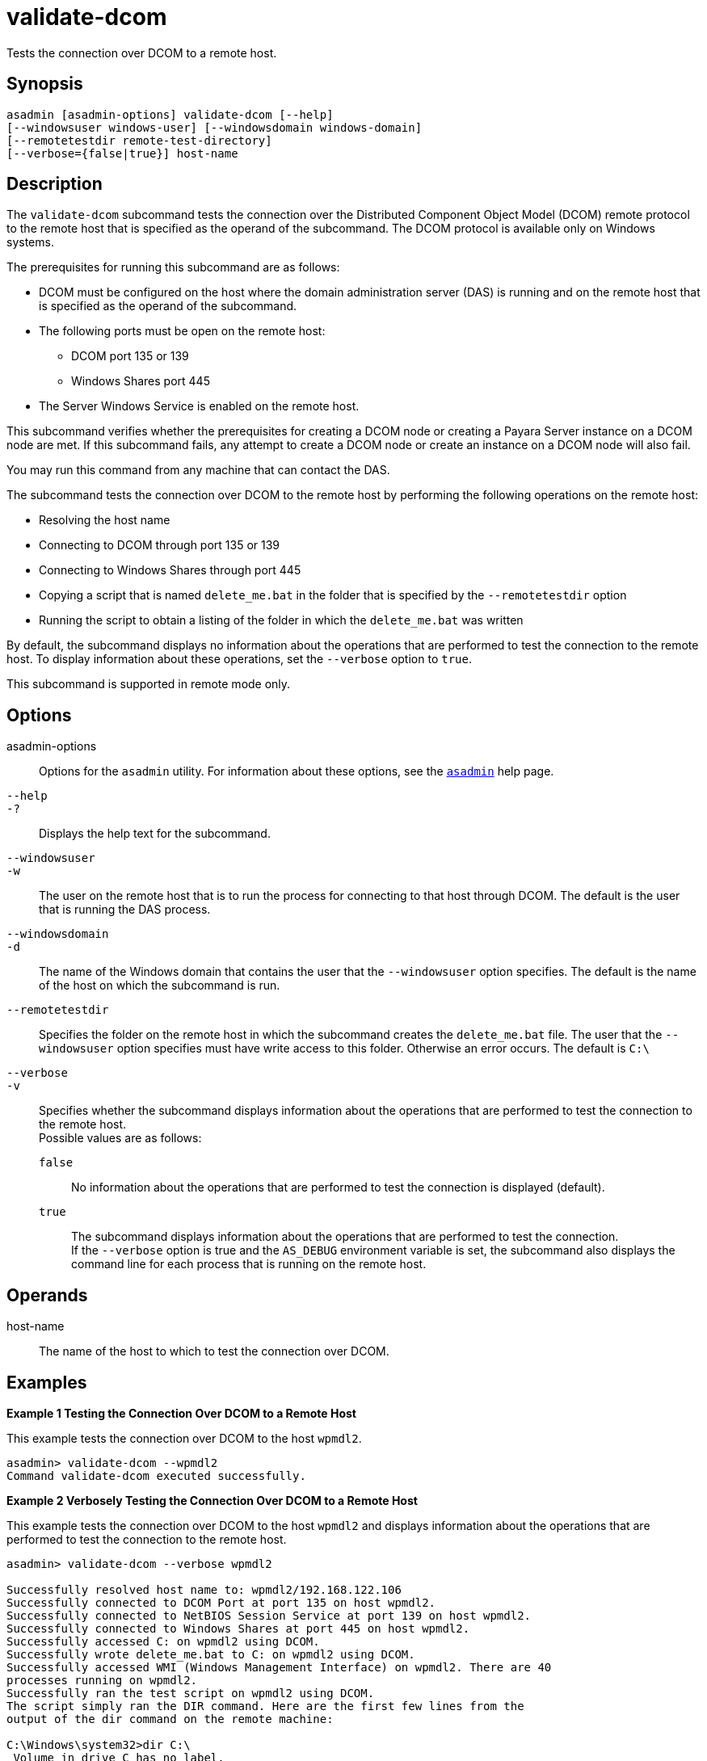[[validate-dcom]]
= validate-dcom

Tests the connection over DCOM to a remote host.

[[synopsis]]
== Synopsis

[source,shell]
----
asadmin [asadmin-options] validate-dcom [--help]
[--windowsuser windows-user] [--windowsdomain windows-domain]
[--remotetestdir remote-test-directory]
[--verbose={false|true}] host-name
----

[[description]]
== Description

The `validate-dcom` subcommand tests the connection over the Distributed Component Object Model (DCOM) remote protocol to the remote host that is
specified as the operand of the subcommand. The DCOM protocol is available only on Windows systems.

The prerequisites for running this subcommand are as follows:

* DCOM must be configured on the host where the domain administration server (DAS) is running and on the remote host that is specified as the
operand of the subcommand.
* The following ports must be open on the remote host:

** DCOM port 135 or 139

** Windows Shares port 445
* The Server Windows Service is enabled on the remote host.

This subcommand verifies whether the prerequisites for creating a DCOM node or creating a Payara Server instance on a DCOM node are met. If
this subcommand fails, any attempt to create a DCOM node or create an instance on a DCOM node will also fail.

You may run this command from any machine that can contact the DAS.

The subcommand tests the connection over DCOM to the remote host by performing the following operations on the remote host:

* Resolving the host name
* Connecting to DCOM through port 135 or 139
* Connecting to Windows Shares through port 445
* Copying a script that is named `delete_me.bat` in the folder that is specified by the `--remotetestdir` option
* Running the script to obtain a listing of the folder in which the `delete_me.bat` was written

By default, the subcommand displays no information about the operations that are performed to test the connection to the remote host. To display
information about these operations, set the `--verbose` option to `true`.

This subcommand is supported in remote mode only.

[[options]]
== Options

asadmin-options::
  Options for the `asadmin` utility. For information about these options, see the xref:asadmin.adoc#asadmin-1m[`asadmin`] help page.
`--help`::
`-?`::
  Displays the help text for the subcommand.
`--windowsuser`::
`-w`::
  The user on the remote host that is to run the process for connecting to that host through DCOM. The default is the user that is running the DAS process.
`--windowsdomain`::
`-d`::
  The name of the Windows domain that contains the user that the `--windowsuser` option specifies. The default is the name of the host on which the subcommand is run.
`--remotetestdir`::
  Specifies the folder on the remote host in which the subcommand creates the `delete_me.bat` file. The user that the `--windowsuser`
  option specifies must have write access to this folder. Otherwise an error occurs. The default is `C:\`
`--verbose`::
`-v`::
  Specifies whether the subcommand displays information about the operations that are performed to test the connection to the remote host. +
  Possible values are as follows: +
  `false`;;
    No information about the operations that are performed to test the connection is displayed (default).
  `true`;;
    The subcommand displays information about the operations that are performed to test the connection. +
    If the `--verbose` option is true and the `AS_DEBUG` environment variable is set, the subcommand also displays the command line for each process that is running on the remote host.

[[operands]]
== Operands

host-name::
  The name of the host to which to test the connection over DCOM.

[[examples]]
== Examples

*Example 1 Testing the Connection Over DCOM to a Remote Host*

This example tests the connection over DCOM to the host `wpmdl2`.

[source,shell]
----
asadmin> validate-dcom --wpmdl2
Command validate-dcom executed successfully. 
----

*Example 2 Verbosely Testing the Connection Over DCOM to a Remote Host*

This example tests the connection over DCOM to the host `wpmdl2` and displays information about the operations that are performed to test the connection to the remote host.

[source,shell]
----
asadmin> validate-dcom --verbose wpmdl2

Successfully resolved host name to: wpmdl2/192.168.122.106
Successfully connected to DCOM Port at port 135 on host wpmdl2.
Successfully connected to NetBIOS Session Service at port 139 on host wpmdl2.
Successfully connected to Windows Shares at port 445 on host wpmdl2.
Successfully accessed C: on wpmdl2 using DCOM.
Successfully wrote delete_me.bat to C: on wpmdl2 using DCOM.
Successfully accessed WMI (Windows Management Interface) on wpmdl2. There are 40
processes running on wpmdl2.
Successfully ran the test script on wpmdl2 using DCOM.
The script simply ran the DIR command. Here are the first few lines from the 
output of the dir command on the remote machine:
 
C:\Windows\system32>dir C:\
 Volume in drive C has no label.
 Volume Serial Number is XXXX-XXX
 
 Directory of C:\
 
12/05/2011  10:21 AM                63 .asadminpass
02/15/2011  01:08 PM    <DIR>          aroot
12/05/2011  04:43 PM                 8 delete_me.bat
03/03/2011  10:36 AM    <DIR>          export 
 
Command validate-dcom executed successfully. 
----

[[exit-status]]
== Exit Status

0::
  command executed successfully
1::
  error in executing the command

*See Also*

* xref:asadmin.adoc#asadmin-1m[`asadmin`],
* xref:create-node-dcom.adoc#create-node-dcom[`create-node-dcom`],
* xref:delete-node-dcom.adoc#delete-node-dcom[`delete-node-dcom`],
* xref:list-nodes.adoc#list-nodes[`list-nodes`],
* xref:ping-node-dcom.adoc#ping-node-dcom[`ping-node-dcom`],
* xref:update-node-ssh.adoc#update-node-dcom[`update-node-dcom`]


